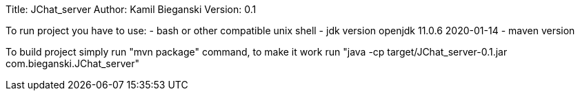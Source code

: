 Title: JChat_server
Author: Kamil Bieganski
Version: 0.1

To run project you have to use:
- bash or other compatible unix shell
- jdk version openjdk 11.0.6 2020-01-14
- maven version 

To build project simply run "mvn package" command, to make it work run "java -cp target/JChat_server-0.1.jar com.bieganski.JChat_server"
